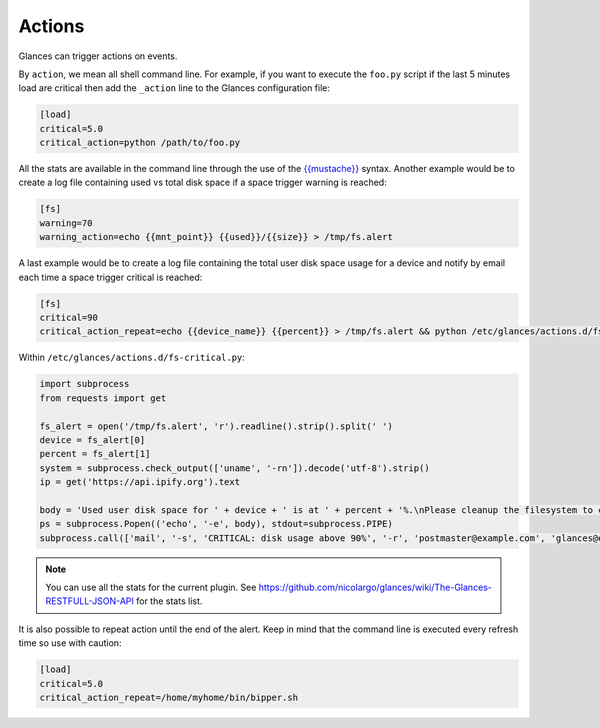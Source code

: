 .. _actions:

Actions
=======

Glances can trigger actions on events.

By ``action``, we mean all shell command line. For example, if you want
to execute the ``foo.py`` script if the last 5 minutes load are critical
then add the ``_action`` line to the Glances configuration file:

.. code-block:: ini

    [load]
    critical=5.0
    critical_action=python /path/to/foo.py

All the stats are available in the command line through the use of the
`{{mustache}}`_ syntax. Another example would be to create a log file
containing used vs total disk space if a space trigger warning is
reached:

.. code-block:: ini

    [fs]
    warning=70
    warning_action=echo {{mnt_point}} {{used}}/{{size}} > /tmp/fs.alert
    
A last example would be to create a log file
containing the total user disk space usage for a device and notify by email each time a space trigger critical is
reached:
    
.. code-block:: ini

    [fs]
    critical=90
    critical_action_repeat=echo {{device_name}} {{percent}} > /tmp/fs.alert && python /etc/glances/actions.d/fs-critical.py
    
Within ``/etc/glances/actions.d/fs-critical.py``:

.. code-block:: python

    import subprocess
    from requests import get

    fs_alert = open('/tmp/fs.alert', 'r').readline().strip().split(' ')
    device = fs_alert[0]
    percent = fs_alert[1]
    system = subprocess.check_output(['uname', '-rn']).decode('utf-8').strip()
    ip = get('https://api.ipify.org').text

    body = 'Used user disk space for ' + device + ' is at ' + percent + '%.\nPlease cleanup the filesystem to clear the alert.\nServer: ' + str(system)+ '.\nIP address: ' + ip
    ps = subprocess.Popen(('echo', '-e', body), stdout=subprocess.PIPE)
    subprocess.call(['mail', '-s', 'CRITICAL: disk usage above 90%', '-r', 'postmaster@example.com', 'glances@example.com'], stdin=ps.stdout)




.. note::
    You can use all the stats for the current plugin. See
    https://github.com/nicolargo/glances/wiki/The-Glances-RESTFULL-JSON-API
    for the stats list.

It is also possible to repeat action until the end of the alert.
Keep in mind that the command line is executed every refresh time so
use with caution:

.. code-block:: ini

    [load]
    critical=5.0
    critical_action_repeat=/home/myhome/bin/bipper.sh

.. _{{mustache}}: https://mustache.github.io/
